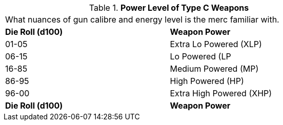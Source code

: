// Table 8.8.1 Power Level of Type C Weapons
.*Power Level of Type C Weapons*
[width="75%",cols="^,<",frame="all", stripes="even"]
|===
2+<|What nuances of gun calibre and energy level is the merc familiar with.
s|Die Roll (d100)
s|Weapon Power

|01-05
|Extra Lo Powered (XLP)

|06-15
|Lo Powered (LP

|16-85
|Medium Powered (MP)

|86-95
|High Powered (HP)

|96-00
|Extra High Powered (XHP)

s|Die Roll (d100)
s|Weapon Power


|===
